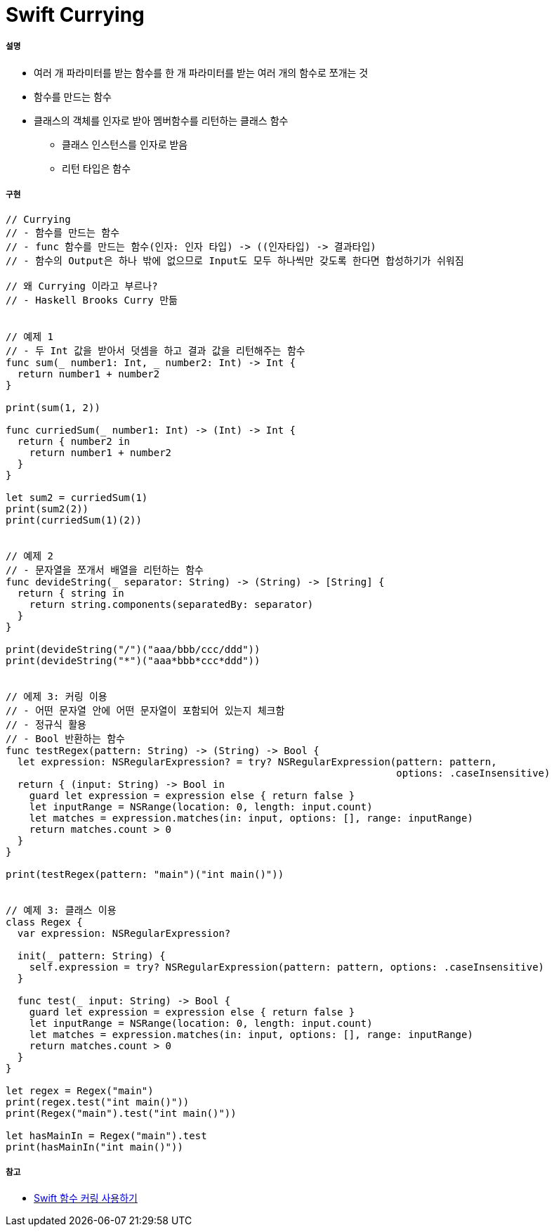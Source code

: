 = Swift Currying

===== 설명
* 여러 개 파라미터를 받는 함수를 한 개 파라미터를 받는 여러 개의 함수로 쪼개는 것
* 함수를 만드는 함수
* 클래스의 객체를 인자로 받아 멤버함수를 리턴하는 클래스 함수
** 클래스 인스턴스를 인자로 받음
** 리턴 타입은 함수 

===== 구현 

[source, swift]
----
// Currying
// - 함수를 만드는 함수
// - func 함수를 만드는 함수(인자: 인자 타입) -> ((인자타입) -> 결과타입)
// - 함수의 Output은 하나 밖에 없으므로 Input도 모두 하나씩만 갖도록 한다면 합성하기가 쉬워짐

// 왜 Currying 이라고 부르나?
// - Haskell Brooks Curry 만듦


// 예제 1
// - 두 Int 값을 받아서 덧셈을 하고 결과 값을 리턴해주는 함수
func sum(_ number1: Int, _ number2: Int) -> Int {
  return number1 + number2
}

print(sum(1, 2))

func curriedSum(_ number1: Int) -> (Int) -> Int {
  return { number2 in
    return number1 + number2
  }
}

let sum2 = curriedSum(1)
print(sum2(2))
print(curriedSum(1)(2))


// 예제 2
// - 문자열을 쪼개서 배열을 리턴하는 함수
func devideString(_ separator: String) -> (String) -> [String] {
  return { string in
    return string.components(separatedBy: separator)
  }
}

print(devideString("/")("aaa/bbb/ccc/ddd"))
print(devideString("*")("aaa*bbb*ccc*ddd"))


// 에제 3: 커링 이용
// - 어떤 문자열 안에 어떤 문자열이 포함되어 있는지 체크함
// - 정규식 활용
// - Bool 반환하는 함수
func testRegex(pattern: String) -> (String) -> Bool {
  let expression: NSRegularExpression? = try? NSRegularExpression(pattern: pattern,
                                                                  options: .caseInsensitive)
  return { (input: String) -> Bool in
    guard let expression = expression else { return false }
    let inputRange = NSRange(location: 0, length: input.count)
    let matches = expression.matches(in: input, options: [], range: inputRange)
    return matches.count > 0
  }
}

print(testRegex(pattern: "main")("int main()"))


// 예제 3: 클래스 이용
class Regex {
  var expression: NSRegularExpression?
  
  init(_ pattern: String) {
    self.expression = try? NSRegularExpression(pattern: pattern, options: .caseInsensitive)
  }
  
  func test(_ input: String) -> Bool {
    guard let expression = expression else { return false }
    let inputRange = NSRange(location: 0, length: input.count)
    let matches = expression.matches(in: input, options: [], range: inputRange)
    return matches.count > 0
  }
}

let regex = Regex("main")
print(regex.test("int main()"))
print(Regex("main").test("int main()"))

let hasMainIn = Regex("main").test
print(hasMainIn("int main()"))
----

===== 참고
* https://academy.realm.io/kr/posts/currying-on-the-swift-functions/[Swift 함수 커링 사용하기]
